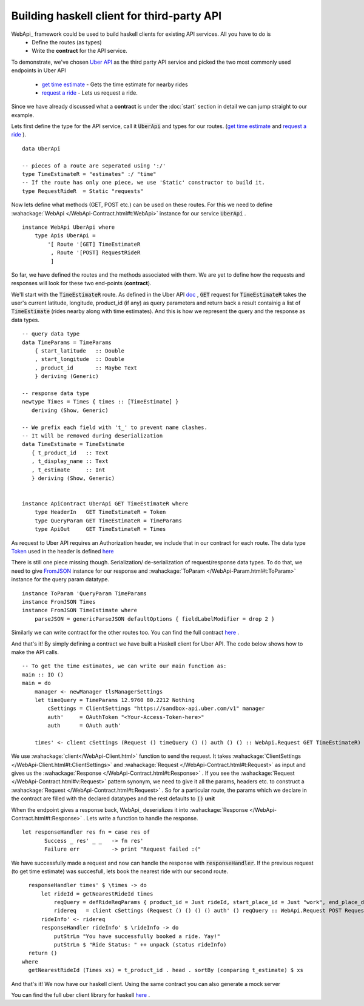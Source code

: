 Building haskell client for third-party API
===================================


WebApi_ framework could be used to build haskell clients for existing API services. All you have to do is 
  * Define the routes (as types)
  * Write the **contract** for the API service. 


To demonstrate, we've chosen `Uber API <https://developer.uber.com/docs/api-overview>`_ as the third party API service and picked the two most commonly used endpoints in Uber API 

  * `get time estimate <https://developer.uber.com/docs/v1-estimates-time>`_  - Gets the time estimate for nearby rides

  * `request a ride <https://developer.uber.com/docs/v1-requests>`_ - Lets us request a ride.

Since we have already discussed what a **contract** is under the :doc:`start` section in detail we can jump straight to our example.



Lets first define the type for the API service, call it :code:`UberApi` and types for our routes.  (`get time estimate <https://developer.uber.com/docs/v1-estimates-time>`_ and `request a ride <https://developer.uber.com/docs/v1-requests>`_ ).

::

   data UberApi

   -- pieces of a route are seperated using ':/'
   type TimeEstimateR = "estimates" :/ "time"
   -- If the route has only one piece, we use 'Static' constructor to build it.
   type RequestRideR  = Static "requests"



Now lets define what methods (GET, POST etc.) can be used on these routes. For this we need to define :wahackage:`WebApi </WebApi-Contract.html#t:WebApi>` instance for our service :code:`UberApi` .

::

    instance WebApi UberApi where
        type Apis UberApi =
            '[ Route '[GET] TimeEstimateR
             , Route '[POST] RequestRideR
             ]


So far, we have defined the routes and the methods associated with them. We are yet to define how the requests and responses will look for these two end-points (**contract**). 

We'll start with the :code:`TimeEstimateR` route. As defined in the Uber API `doc <https://developer.uber.com/docs/v1-estimates-time>`_ , :code:`GET` request for :code:`TimeEstimateR` takes the user's current latitude, longitude, product_id (if any) as query parameters and return back a result containig a list of :code:`TimeEstimate` (rides nearby along with time estimates). And this is how we represent the query and the response as data types.

::

  -- query data type
  data TimeParams = TimeParams
      { start_latitude   :: Double
      , start_longitude  :: Double
      , product_id       :: Maybe Text
      } deriving (Generic)

  -- response data type
  newtype Times = Times { times :: [TimeEstimate] }
     deriving (Show, Generic)

  -- We prefix each field with 't_' to prevent name clashes.
  -- It will be removed during deserialization
  data TimeEstimate = TimeEstimate
     { t_product_id   :: Text
     , t_display_name :: Text
     , t_estimate     :: Int
     } deriving (Show, Generic)


  instance ApiContract UberApi GET TimeEstimateR where
      type HeaderIn   GET TimeEstimateR = Token
      type QueryParam GET TimeEstimateR = TimeParams
      type ApiOut     GET TimeEstimateR = Times


As request to Uber API requires an Authorization header, we include that in our contract for each route. The data type `Token <https://hackage.haskell.org/package/uber-0.1.0.0/docs/Uber-Auth.html#t:Token>`_ used in the header is defined `here <https://hackage.haskell.org/package/uber-0.1.0.0/docs/Uber-Auth.html>`_

There is still one piece missing though. Serialization/ de-serialization of request/response data types. To do that, we need to give `FromJSON <http://hackage.haskell.org/package/aeson-0.3.2.0/docs/Data-Aeson.html#t:FromJSON>`_ instance for our response and :wahackage:`ToParam </WebApi-Param.html#t:ToParam>` instance for the query param datatype. 

::

  instance ToParam 'QueryParam TimeParams
  instance FromJSON Times
  instance FromJSON TimeEstimate where
      parseJSON = genericParseJSON defaultOptions { fieldLabelModifier = drop 2 }


Similarly we can write contract for the other routes too. You can find the full contract `here <https://hackage.haskell.org/package/uber-0.1.0.0/docs/src/Uber-Contract.html#UberAPI>`_ . 

And that's it! By simply defining a contract we have built a Haskell client for Uber API. The code below shows how to make the API calls. 

::

  -- To get the time estimates, we can write our main function as:
  main :: IO ()
  main = do
      manager <- newManager tlsManagerSettings
      let timeQuery = TimeParams 12.9760 80.2212 Nothing
          cSettings = ClientSettings "https://sandbox-api.uber.com/v1" manager
          auth'     = OAuthToken "<Your-Access-Token-here>"
          auth      = OAuth auth'

      times' <- client cSettings (Request () timeQuery () () auth () () :: WebApi.Request GET TimeEstimateR)


We use :wahackage:`client</WebApi-Client.html>` function to send the request. It takes :wahackage:`ClientSettings </WebApi-Client.html#t:ClientSettings>` and :wahackage:`Request </WebApi-Contract.html#t:Request>` as input and gives us the :wahackage:`Response </WebApi-Contract.html#t:Response>` . If you see the :wahackage:`Request </WebApi-Contract.html#v:Request>` pattern synonym, we need to give it all the params, headers etc. to construct a :wahackage:`Request </WebApi-Contract.html#t:Request>` . So for a particular route, the params which we declare in the contract are filled with the declared datatypes and the rest defaults to :code:`()` **unit**

When the endpoint gives a response back, WebApi_ deserializes it into :wahackage:`Response </WebApi-Contract.html#t:Response>` . Lets write a function to handle the response.

::

  let responseHandler res fn = case res of
         Success _ res' _ _   -> fn res'
         Failure err          -> print "Request failed :("


We have successfully made a request and now can handle the response with :code:`responseHandler`. If the previous request (to get time estimate) was succesfull, lets book the nearest ride with our second route.

::

   responseHandler times' $ \times -> do
       let rideId = getNearestRideId times
           reqQuery = defRideReqParams { product_id = Just rideId, start_place_id = Just "work", end_place_d = Just "home" }
           ridereq   = client cSettings (Request () () () () auth' () reqQuery :: WebApi.Request POST RequestRideR)
       rideInfo' <- ridereq
       responseHandler rideInfo' $ \rideInfo -> do
           putStrLn "You have successfully booked a ride. Yay!"
           putStrLn $ "Ride Status: " ++ unpack (status rideInfo)
   return ()
 where
   getNearestRideId (Times xs) = t_product_id . head . sortBy (comparing t_estimate) $ xs


And that's it! We now have our haskell client. Using the same contract you can also generate a mock server

You can find the full uber client library for haskell `here <https://hackage.haskell.org/package/uber-0.1.0.0>`_ .

.. _UberApi : https://developer.uber.com/docs/api-overview